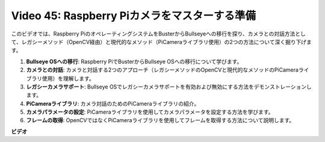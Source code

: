 Video 45: Raspberry Piカメラをマスターする準備
=======================================================================================

このビデオでは、Raspberry PiのオペレーティングシステムをBusterからBullseyeへの移行を探り、カメラとの対話方法として、レガシーメソッド（OpenCV経由）と現代的なメソッド（PiCameraライブラリ使用）の2つの方法について深く掘り下げます。

1. **Bullseye OSへの移行**: Raspberry PiでBusterからBullseye OSへの移行について学びます。
2. **カメラとの対話**: カメラと対話する2つのアプローチ（レガシーメソッドのOpenCVと現代的なメソッドのPiCameraライブラリ使用）を理解します。
3. **レガシーカメラサポート**: Bullseye OSでレガシーカメラサポートを有効および無効にする方法をデモンストレーションします。
4. **PiCameraライブラリ**: カメラ対話のためのPiCameraライブラリの紹介。
5. **カメラパラメータの設定**: PiCameraライブラリを使用してカメラパラメータを設定する方法を学びます。
6. **フレームの取得**: OpenCVではなくPiCameraライブラリを使用してフレームを取得する方法について説明します。

**ビデオ**

.. raw:: html

    <iframe width="700" height="500" src="https://www.youtube.com/embed/W_5ZVUmZucA?si=msKAUsRnnhrFlQad" title="YouTube video player" frameborder="0" allow="accelerometer; autoplay; clipboard-write; encrypted-media; gyroscope; picture-in-picture; web-share" allowfullscreen></iframe>
